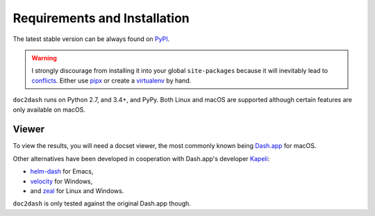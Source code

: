 Requirements and Installation
=============================

The latest stable version can be always found on PyPI_.

.. warning::

   I strongly discourage from installing it into your global ``site-packages`` because it will inevitably lead to conflicts_.
   Either use pipx_ or create a virtualenv_ by hand.


``doc2dash`` runs on Python 2.7, and 3.4+, and PyPy.
Both Linux and macOS are supported although certain features are only available on macOS.

.. _clones:

Viewer
------

To view the results, you will need a docset viewer, the most commonly known being `Dash.app`_ for macOS.

Other alternatives have been developed in cooperation with Dash.app's developer `Kapeli <https://twitter.com/kapeli>`_:

- `helm-dash <https://github.com/areina/helm-dash>`_ for Emacs,
- `velocity <http://velocity.silverlakesoftware.com/>`_ for Windows,
- and `zeal <https://zealdocs.org/>`_ for Linux and Windows.

``doc2dash`` is only tested against the original Dash.app though.


.. _pip: https://pip.pypa.io/en/latest/installing.html
.. _PyPI: https://pypi.org/project/doc2dash/
.. _`Dash.app`: https://kapeli.com/dash/
.. _pipx: https://pipxproject.github.io/pipx/
.. _virtualenv: https://virtualenv.readthedocs.io/
.. _conflicts: https://hynek.me/articles/virtualenv-lives/

